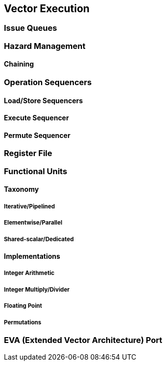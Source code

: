 [[execute]]
== Vector Execution

=== Issue Queues

=== Hazard Management

==== Chaining

=== Operation Sequencers

==== Load/Store Sequencers

==== Execute Sequencer

==== Permute Sequencer

=== Register File

=== Functional Units

==== Taxonomy

===== Iterative/Pipelined

===== Elementwise/Parallel

===== Shared-scalar/Dedicated

==== Implementations

===== Integer Arithmetic

===== Integer Multiply/Divider

===== Floating Point

===== Permutations

=== EVA (Extended Vector Architecture) Port

